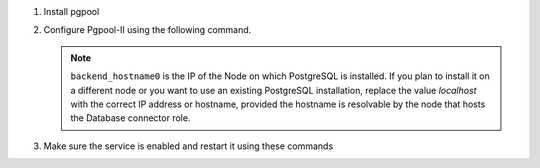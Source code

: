 
#. Install pgpool

   .. tab-set::

      .. tab-item:: Ubuntu
         :sync: ubuntu

         .. code:: console

            # apt install pgpool2

      .. tab-item:: RHEL
         :sync: rhel

         .. code:: console

            # dnf install https://www.pgpool.net/yum/rpms/4.4/redhat/rhel-8-x86_64/pgpool-II-pg12-4.4.3-1pgdg.rhel8.x86_64.rpm
            

#. Configure Pgpool-II using the following command.

   .. note:: ``backend_hostname0`` is the IP of the Node on which
      PostgreSQL is installed. If you plan to install it on a
      different node or you want to use an existing PostgreSQL
      installation, replace the value *localhost* with the correct IP
      address or hostname, provided the hostname is resolvable by
      the node that hosts the Database connector role.


   .. tab-set::

      .. tab-item:: Ubuntu
         :sync: ubuntu

         In file :file:`/etc/pgpool2/pgpool.conf`, search for the
         following attributes and replace the existent values with the
         following::

           backend_clustering_mode = 'raw'
           port = 5432
           backend_hostname0 = 'localhost'
           backend_port0 = 5433
           backend_flag0 = 'DISALLOW_TO_FAILOVER'
           num_init_children = 32
           max_pool=8
           reserved_connections=1

      .. tab-item:: RHEL
         :sync: rhel

         In file :file:`/etc/pgpool2/pgpool.conf`, search for the
         following attributes and replace the existent values with the
         following::

           backend_clustering_mode = 'raw'
           port = 5432
           backend_hostname0 = 'localhost'
           backend_port0 = 5433
           backend_flag0 = 'DISALLOW_TO_FAILOVER'
           num_init_children = 32
           max_pool=8
           reserved_connections=1

#. Make sure the service is enabled and restart it using these
   commands

   .. tab-set::

      .. tab-item:: Ubuntu
         :sync: ubuntu

         .. code:: console

            # systemctl enable --now pgpool2
            # systemctl restart pgpool2.service

      .. tab-item:: RHEL
         :sync: rhel

         .. code:: console

            # systemctl enable --now pgpool
            # systemctl restart pgpool.service

   
